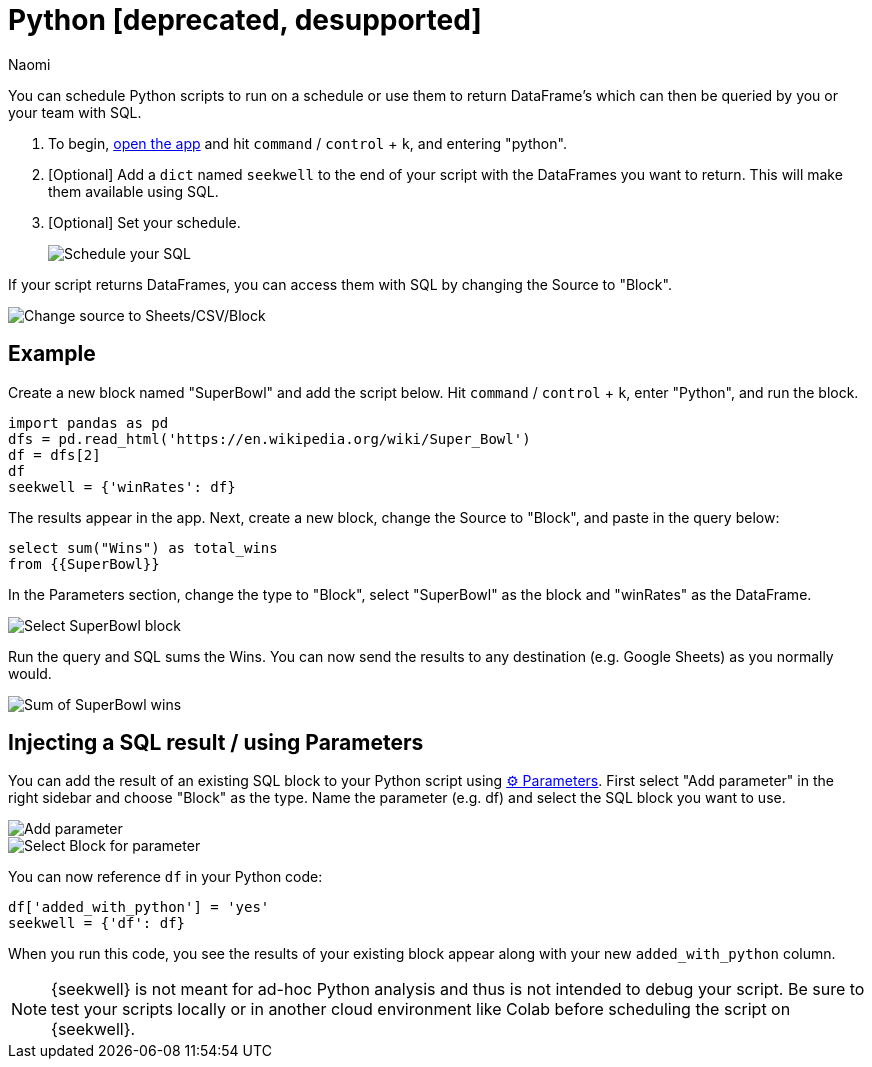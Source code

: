 = Python [deprecated, desupported]
:last_updated: 7/25/2022
:author: Naomi
:linkattrs:
:experimental:
:page-layout: default-seekwell


// More

You can schedule Python scripts to run on a schedule or use them to return DataFrame's which can then be queried by you or your team with SQL.

. To begin, link:https://app.seekwell.io/[open the app] and hit kbd:[`command`] / kbd:[`control`] + kbd:[`k`], and entering "python".

. [Optional] Add a `dict` named `seekwell` to the end of your script with the DataFrames you want to return. This will make them available using SQL.

. [Optional] Set your schedule.
+
image:python-schedule.png[Schedule your SQL]

If your script returns DataFrames, you can access them with SQL by changing the Source to "Block".

image::python-source-block.png[Change source to Sheets/CSV/Block]

== Example

Create a new block named "SuperBowl" and add the script below. Hit kbd:[`command`] / kbd:[`control`] + kbd:[`k`], enter "Python", and run the block.

[source]
----
import pandas as pd
dfs = pd.read_html('https://en.wikipedia.org/wiki/Super_Bowl')
df = dfs[2]
df
seekwell = {'winRates': df}
----

The results appear in the app. Next, create a new block, change the Source to "Block", and paste in the query below:

[source]
----
select sum("Wins") as total_wins
from {{SuperBowl}}
----


In the Parameters section, change the type to "Block", select "SuperBowl" as the block and "winRates" as the DataFrame.

image::python-block-superbowl.png[Select SuperBowl block]

Run the query and SQL sums the Wins. You can now send the results to any destination (e.g. Google Sheets) as you normally would.

image::python-superbowl-wins.png[Sum of SuperBowl wins]

== Injecting a SQL result / using Parameters

You can add the result of an existing SQL block to your Python script using xref:parameters.adoc[⚙ Parameters]. First select "Add parameter" in the right sidebar and choose "Block" as the type. Name the parameter (e.g. df) and select the SQL block you want to use.

image::python-add-parameter.png[Add parameter]

image::python-parameter-df.png[Select Block for parameter]


You can now reference `df` in your Python code:

[source,python]
----
df['added_with_python'] = 'yes'
seekwell = {'df': df}
----


When you run this code, you see the results of your existing block appear along with your new `added_with_python` column.

NOTE: {seekwell} is not meant for ad-hoc Python analysis and thus is not intended to debug your script. Be sure to test your scripts locally or in another cloud environment like Colab before scheduling the script on {seekwell}.
